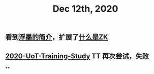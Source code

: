 #+TITLE: Dec 12th, 2020

** 看到[[https://sspai.com/post/64009][浮墨的简介]]，扩展了[[file:../pages/什么是zk.org][什么是ZK]]
** [[file:../20201128190712.org][2020-UoT-Training-Study]] TT 再次尝试，失败
**
